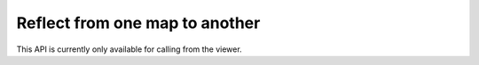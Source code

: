 Reflect from one map to another
-------------------------------

This API is currently only available for calling from the viewer.
